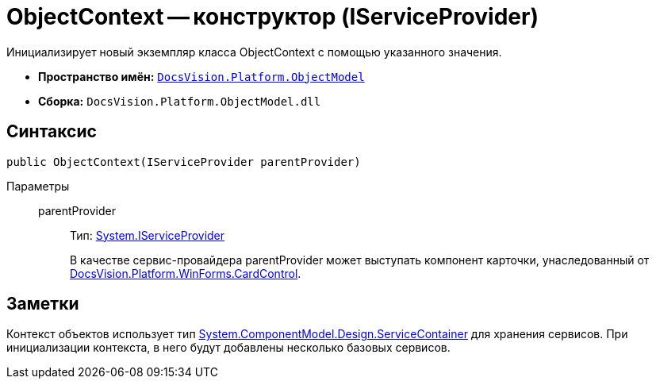 = ObjectContext -- конструктор (IServiceProvider)

Инициализирует новый экземпляр класса ObjectContext с помощью указанного значения.

* *Пространство имён:* `xref:api/DocsVision/Platform/ObjectModel/ObjectModel_NS.adoc[DocsVision.Platform.ObjectModel]`
* *Сборка:* `DocsVision.Platform.ObjectModel.dll`

== Синтаксис

[source,csharp]
----
public ObjectContext(IServiceProvider parentProvider)
----

Параметры::
parentProvider:::
Тип: http://msdn.microsoft.com/ru-ru/library/system.iserviceprovider.aspx[System.IServiceProvider]
+
В качестве сервис-провайдера parentProvider может выступать компонент карточки, унаследованный от xref:api/DocsVision/Platform/WinForms/CardControl_CL.adoc[DocsVision.Platform.WinForms.CardControl].

== Заметки

Контекст объектов использует тип http://msdn.microsoft.com/ru-ru/library/system.componentmodel.design.servicecontainer.aspx[System.ComponentModel.Design.ServiceContainer] для хранения сервисов. При инициализации контекста, в него будут добавлены несколько базовых сервисов.
